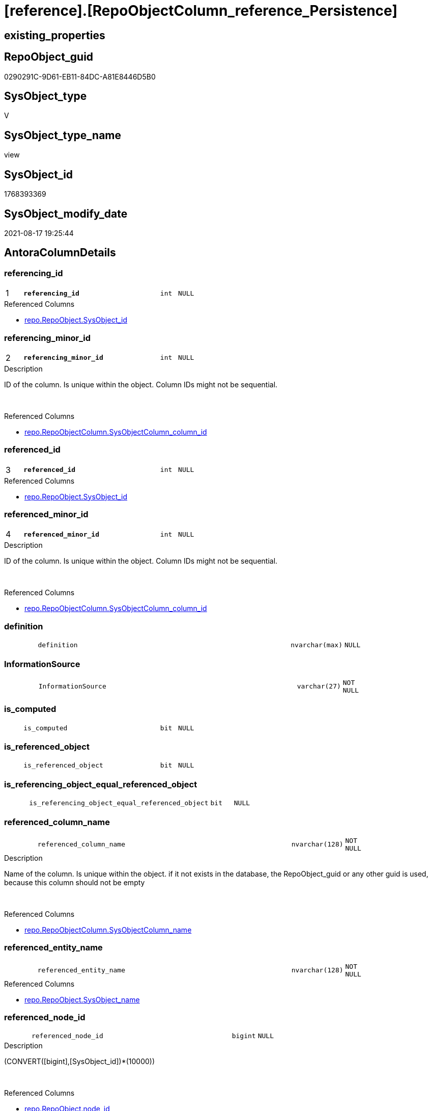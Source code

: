 = [reference].[RepoObjectColumn_reference_Persistence]

== existing_properties

// tag::existing_properties[]
:ExistsProperty--antorareferencedlist:
:ExistsProperty--antorareferencinglist:
:ExistsProperty--is_repo_managed:
:ExistsProperty--is_ssas:
:ExistsProperty--pk_index_guid:
:ExistsProperty--pk_indexpatterncolumndatatype:
:ExistsProperty--pk_indexpatterncolumnname:
:ExistsProperty--referencedobjectlist:
:ExistsProperty--sql_modules_definition:
:ExistsProperty--FK:
:ExistsProperty--AntoraIndexList:
:ExistsProperty--Columns:
// end::existing_properties[]

== RepoObject_guid

// tag::RepoObject_guid[]
0290291C-9D61-EB11-84DC-A81E8446D5B0
// end::RepoObject_guid[]

== SysObject_type

// tag::SysObject_type[]
V 
// end::SysObject_type[]

== SysObject_type_name

// tag::SysObject_type_name[]
view
// end::SysObject_type_name[]

== SysObject_id

// tag::SysObject_id[]
1768393369
// end::SysObject_id[]

== SysObject_modify_date

// tag::SysObject_modify_date[]
2021-08-17 19:25:44
// end::SysObject_modify_date[]

== AntoraColumnDetails

// tag::AntoraColumnDetails[]
[#column-referencing_id]
=== referencing_id

[cols="d,8m,m,m,m,d"]
|===
|1
|*referencing_id*
|int
|NULL
|
|
|===

.Referenced Columns
--
* xref:repo.RepoObject.adoc#column-SysObject_id[+repo.RepoObject.SysObject_id+]
--


[#column-referencing_minor_id]
=== referencing_minor_id

[cols="d,8m,m,m,m,d"]
|===
|2
|*referencing_minor_id*
|int
|NULL
|
|
|===

.Description
--
ID of the column. Is unique within the object.
Column IDs might not be sequential.
--
{empty} +

.Referenced Columns
--
* xref:repo.RepoObjectColumn.adoc#column-SysObjectColumn_column_id[+repo.RepoObjectColumn.SysObjectColumn_column_id+]
--


[#column-referenced_id]
=== referenced_id

[cols="d,8m,m,m,m,d"]
|===
|3
|*referenced_id*
|int
|NULL
|
|
|===

.Referenced Columns
--
* xref:repo.RepoObject.adoc#column-SysObject_id[+repo.RepoObject.SysObject_id+]
--


[#column-referenced_minor_id]
=== referenced_minor_id

[cols="d,8m,m,m,m,d"]
|===
|4
|*referenced_minor_id*
|int
|NULL
|
|
|===

.Description
--
ID of the column. Is unique within the object.
Column IDs might not be sequential.
--
{empty} +

.Referenced Columns
--
* xref:repo.RepoObjectColumn.adoc#column-SysObjectColumn_column_id[+repo.RepoObjectColumn.SysObjectColumn_column_id+]
--


[#column-definition]
=== definition

[cols="d,8m,m,m,m,d"]
|===
|
|definition
|nvarchar(max)
|NULL
|
|
|===


[#column-InformationSource]
=== InformationSource

[cols="d,8m,m,m,m,d"]
|===
|
|InformationSource
|varchar(27)
|NOT NULL
|
|
|===


[#column-is_computed]
=== is_computed

[cols="d,8m,m,m,m,d"]
|===
|
|is_computed
|bit
|NULL
|
|
|===


[#column-is_referenced_object]
=== is_referenced_object

[cols="d,8m,m,m,m,d"]
|===
|
|is_referenced_object
|bit
|NULL
|
|
|===


[#column-is_referencing_object_equal_referenced_object]
=== is_referencing_object_equal_referenced_object

[cols="d,8m,m,m,m,d"]
|===
|
|is_referencing_object_equal_referenced_object
|bit
|NULL
|
|
|===


[#column-referenced_column_name]
=== referenced_column_name

[cols="d,8m,m,m,m,d"]
|===
|
|referenced_column_name
|nvarchar(128)
|NOT NULL
|
|
|===

.Description
--
Name of the column. Is unique within the object.
if it not exists in the database, the RepoObject_guid or any other guid is used, because this column should not be empty
--
{empty} +

.Referenced Columns
--
* xref:repo.RepoObjectColumn.adoc#column-SysObjectColumn_name[+repo.RepoObjectColumn.SysObjectColumn_name+]
--


[#column-referenced_entity_name]
=== referenced_entity_name

[cols="d,8m,m,m,m,d"]
|===
|
|referenced_entity_name
|nvarchar(128)
|NOT NULL
|
|
|===

.Referenced Columns
--
* xref:repo.RepoObject.adoc#column-SysObject_name[+repo.RepoObject.SysObject_name+]
--


[#column-referenced_node_id]
=== referenced_node_id

[cols="d,8m,m,m,m,d"]
|===
|
|referenced_node_id
|bigint
|NULL
|
|
|===

.Description
--
(CONVERT([bigint],[SysObject_id])*(10000))
--
{empty} +

.Referenced Columns
--
* xref:repo.RepoObject.adoc#column-node_id[+repo.RepoObject.node_id+]
--


[#column-referenced_RepoObject_guid]
=== referenced_RepoObject_guid

[cols="d,8m,m,m,m,d"]
|===
|
|referenced_RepoObject_guid
|uniqueidentifier
|NULL
|
|
|===

.Referenced Columns
--
* xref:repo.RepoObject_persistence.adoc#column-source_RepoObject_guid[+repo.RepoObject_persistence.source_RepoObject_guid+]
--


[#column-referenced_RepoObjectColumn_guid]
=== referenced_RepoObjectColumn_guid

[cols="d,8m,m,m,m,d"]
|===
|
|referenced_RepoObjectColumn_guid
|uniqueidentifier
|NOT NULL
|
|
|===

.Referenced Columns
--
* xref:repo.RepoObjectColumn.adoc#column-RepoObjectColumn_guid[+repo.RepoObjectColumn.RepoObjectColumn_guid+]
--


[#column-referenced_schema_name]
=== referenced_schema_name

[cols="d,8m,m,m,m,d"]
|===
|
|referenced_schema_name
|nvarchar(128)
|NOT NULL
|
|
|===

.Referenced Columns
--
* xref:repo.RepoObject.adoc#column-SysObject_schema_name[+repo.RepoObject.SysObject_schema_name+]
--


[#column-referenced_type]
=== referenced_type

[cols="d,8m,m,m,m,d"]
|===
|
|referenced_type
|char(2)
|NULL
|
|
|===

.Description
--
reference in [repo_sys].[type]
--
{empty} +

.Referenced Columns
--
* xref:repo.RepoObject.adoc#column-SysObject_type[+repo.RepoObject.SysObject_type+]
--


[#column-referencing_column_name]
=== referencing_column_name

[cols="d,8m,m,m,m,d"]
|===
|
|referencing_column_name
|nvarchar(128)
|NOT NULL
|
|
|===

.Description
--
Name of the column. Is unique within the object.
if it not exists in the database, the RepoObject_guid or any other guid is used, because this column should not be empty
--
{empty} +

.Referenced Columns
--
* xref:repo.RepoObjectColumn.adoc#column-SysObjectColumn_name[+repo.RepoObjectColumn.SysObjectColumn_name+]
--


[#column-referencing_entity_name]
=== referencing_entity_name

[cols="d,8m,m,m,m,d"]
|===
|
|referencing_entity_name
|nvarchar(128)
|NOT NULL
|
|
|===

.Referenced Columns
--
* xref:repo.RepoObject.adoc#column-SysObject_name[+repo.RepoObject.SysObject_name+]
--


[#column-referencing_node_id]
=== referencing_node_id

[cols="d,8m,m,m,m,d"]
|===
|
|referencing_node_id
|bigint
|NULL
|
|
|===

.Description
--
(CONVERT([bigint],[SysObject_id])*(10000))
--
{empty} +

.Referenced Columns
--
* xref:repo.RepoObject.adoc#column-node_id[+repo.RepoObject.node_id+]
--


[#column-referencing_RepoObject_guid]
=== referencing_RepoObject_guid

[cols="d,8m,m,m,m,d"]
|===
|
|referencing_RepoObject_guid
|uniqueidentifier
|NOT NULL
|
|
|===

.Referenced Columns
--
* xref:repo.RepoObject_persistence.adoc#column-target_RepoObject_guid[+repo.RepoObject_persistence.target_RepoObject_guid+]
--


[#column-referencing_RepoObjectColumn_guid]
=== referencing_RepoObjectColumn_guid

[cols="d,8m,m,m,m,d"]
|===
|
|referencing_RepoObjectColumn_guid
|uniqueidentifier
|NOT NULL
|
|
|===

.Referenced Columns
--
* xref:repo.RepoObjectColumn.adoc#column-RepoObjectColumn_guid[+repo.RepoObjectColumn.RepoObjectColumn_guid+]
--


[#column-referencing_schema_name]
=== referencing_schema_name

[cols="d,8m,m,m,m,d"]
|===
|
|referencing_schema_name
|nvarchar(128)
|NOT NULL
|
|
|===

.Referenced Columns
--
* xref:repo.RepoObject.adoc#column-SysObject_schema_name[+repo.RepoObject.SysObject_schema_name+]
--


[#column-referencing_type]
=== referencing_type

[cols="d,8m,m,m,m,d"]
|===
|
|referencing_type
|char(2)
|NULL
|
|
|===

.Description
--
reference in [repo_sys].[type]
--
{empty} +

.Referenced Columns
--
* xref:repo.RepoObject.adoc#column-SysObject_type[+repo.RepoObject.SysObject_type+]
--


// end::AntoraColumnDetails[]

== AntoraMeasureDetails

// tag::AntoraMeasureDetails[]

// end::AntoraMeasureDetails[]

== AntoraPkColumnTableRows

// tag::AntoraPkColumnTableRows[]
|1
|*<<column-referencing_id>>*
|int
|NULL
|
|

|2
|*<<column-referencing_minor_id>>*
|int
|NULL
|
|

|3
|*<<column-referenced_id>>*
|int
|NULL
|
|

|4
|*<<column-referenced_minor_id>>*
|int
|NULL
|
|




















// end::AntoraPkColumnTableRows[]

== AntoraNonPkColumnTableRows

// tag::AntoraNonPkColumnTableRows[]




|
|<<column-definition>>
|nvarchar(max)
|NULL
|
|

|
|<<column-InformationSource>>
|varchar(27)
|NOT NULL
|
|

|
|<<column-is_computed>>
|bit
|NULL
|
|

|
|<<column-is_referenced_object>>
|bit
|NULL
|
|

|
|<<column-is_referencing_object_equal_referenced_object>>
|bit
|NULL
|
|

|
|<<column-referenced_column_name>>
|nvarchar(128)
|NOT NULL
|
|

|
|<<column-referenced_entity_name>>
|nvarchar(128)
|NOT NULL
|
|

|
|<<column-referenced_node_id>>
|bigint
|NULL
|
|

|
|<<column-referenced_RepoObject_guid>>
|uniqueidentifier
|NULL
|
|

|
|<<column-referenced_RepoObjectColumn_guid>>
|uniqueidentifier
|NOT NULL
|
|

|
|<<column-referenced_schema_name>>
|nvarchar(128)
|NOT NULL
|
|

|
|<<column-referenced_type>>
|char(2)
|NULL
|
|

|
|<<column-referencing_column_name>>
|nvarchar(128)
|NOT NULL
|
|

|
|<<column-referencing_entity_name>>
|nvarchar(128)
|NOT NULL
|
|

|
|<<column-referencing_node_id>>
|bigint
|NULL
|
|

|
|<<column-referencing_RepoObject_guid>>
|uniqueidentifier
|NOT NULL
|
|

|
|<<column-referencing_RepoObjectColumn_guid>>
|uniqueidentifier
|NOT NULL
|
|

|
|<<column-referencing_schema_name>>
|nvarchar(128)
|NOT NULL
|
|

|
|<<column-referencing_type>>
|char(2)
|NULL
|
|

// end::AntoraNonPkColumnTableRows[]

== AntoraIndexList

// tag::AntoraIndexList[]

[#index-PK_RepoObjectColumn_reference_Persistence]
=== PK_RepoObjectColumn_reference_Persistence

* IndexSemanticGroup: xref:other/IndexSemanticGroup.adoc#_no_group[no_group]
+
--
* <<column-referencing_id>>; int
* <<column-referencing_minor_id>>; int
* <<column-referenced_id>>; int
* <<column-referenced_minor_id>>; int
--
* PK, Unique, Real: 1, 1, 0


[#index-idx_RepoObjectColumn_reference_Persistence_1]
=== idx_RepoObjectColumn_reference_Persistence++__++1

* IndexSemanticGroup: xref:other/IndexSemanticGroup.adoc#_no_group[no_group]
+
--
* <<column-referencing_schema_name>>; nvarchar(128)
* <<column-referencing_entity_name>>; nvarchar(128)
--
* PK, Unique, Real: 0, 0, 0


[#index-idx_RepoObjectColumn_reference_Persistence_2]
=== idx_RepoObjectColumn_reference_Persistence++__++2

* IndexSemanticGroup: xref:other/IndexSemanticGroup.adoc#_no_group[no_group]
+
--
* <<column-referencing_RepoObject_guid>>; uniqueidentifier
--
* PK, Unique, Real: 0, 0, 0


[#index-idx_RepoObjectColumn_reference_Persistence_3]
=== idx_RepoObjectColumn_reference_Persistence++__++3

* IndexSemanticGroup: xref:other/IndexSemanticGroup.adoc#_no_group[no_group]
+
--
* <<column-referencing_RepoObjectColumn_guid>>; uniqueidentifier
--
* PK, Unique, Real: 0, 0, 0


[#index-idx_RepoObjectColumn_reference_Persistence_4]
=== idx_RepoObjectColumn_reference_Persistence++__++4

* IndexSemanticGroup: xref:other/IndexSemanticGroup.adoc#_no_group[no_group]
+
--
* <<column-referenced_RepoObjectColumn_guid>>; uniqueidentifier
* <<column-referencing_column_name>>; nvarchar(128)
--
* PK, Unique, Real: 0, 0, 0

// end::AntoraIndexList[]

== AntoraParameterList

// tag::AntoraParameterList[]

// end::AntoraParameterList[]

== Other tags

source: property.RepoObjectProperty_cross As rop_cross


=== AdocUspSteps

// tag::adocuspsteps[]

// end::adocuspsteps[]


=== AntoraReferencedList

// tag::antorareferencedlist[]
* xref:repo.RepoObject.adoc[]
* xref:repo.RepoObject_persistence.adoc[]
* xref:repo.RepoObjectColumn.adoc[]
// end::antorareferencedlist[]


=== AntoraReferencingList

// tag::antorareferencinglist[]
* xref:reference.RepoObjectColumn_reference_union.adoc[]
// end::antorareferencinglist[]


=== exampleUsage

// tag::exampleusage[]

// end::exampleusage[]


=== exampleUsage_2

// tag::exampleusage_2[]

// end::exampleusage_2[]


=== exampleUsage_3

// tag::exampleusage_3[]

// end::exampleusage_3[]


=== exampleUsage_4

// tag::exampleusage_4[]

// end::exampleusage_4[]


=== exampleUsage_5

// tag::exampleusage_5[]

// end::exampleusage_5[]


=== exampleWrong_Usage

// tag::examplewrong_usage[]

// end::examplewrong_usage[]


=== has_execution_plan_issue

// tag::has_execution_plan_issue[]

// end::has_execution_plan_issue[]


=== has_get_referenced_issue

// tag::has_get_referenced_issue[]

// end::has_get_referenced_issue[]


=== has_history

// tag::has_history[]

// end::has_history[]


=== has_history_columns

// tag::has_history_columns[]

// end::has_history_columns[]


=== is_persistence

// tag::is_persistence[]

// end::is_persistence[]


=== is_persistence_check_duplicate_per_pk

// tag::is_persistence_check_duplicate_per_pk[]

// end::is_persistence_check_duplicate_per_pk[]


=== is_persistence_check_for_empty_source

// tag::is_persistence_check_for_empty_source[]

// end::is_persistence_check_for_empty_source[]


=== is_persistence_delete_changed

// tag::is_persistence_delete_changed[]

// end::is_persistence_delete_changed[]


=== is_persistence_delete_missing

// tag::is_persistence_delete_missing[]

// end::is_persistence_delete_missing[]


=== is_persistence_insert

// tag::is_persistence_insert[]

// end::is_persistence_insert[]


=== is_persistence_truncate

// tag::is_persistence_truncate[]

// end::is_persistence_truncate[]


=== is_persistence_update_changed

// tag::is_persistence_update_changed[]

// end::is_persistence_update_changed[]


=== is_repo_managed

// tag::is_repo_managed[]
0
// end::is_repo_managed[]


=== is_ssas

// tag::is_ssas[]
0
// end::is_ssas[]


=== microsoft_database_tools_support

// tag::microsoft_database_tools_support[]

// end::microsoft_database_tools_support[]


=== MS_Description

// tag::ms_description[]

// end::ms_description[]


=== persistence_source_RepoObject_fullname

// tag::persistence_source_repoobject_fullname[]

// end::persistence_source_repoobject_fullname[]


=== persistence_source_RepoObject_fullname2

// tag::persistence_source_repoobject_fullname2[]

// end::persistence_source_repoobject_fullname2[]


=== persistence_source_RepoObject_guid

// tag::persistence_source_repoobject_guid[]

// end::persistence_source_repoobject_guid[]


=== persistence_source_RepoObject_xref

// tag::persistence_source_repoobject_xref[]

// end::persistence_source_repoobject_xref[]


=== pk_index_guid

// tag::pk_index_guid[]
723E08B3-139E-EB11-84F6-A81E8446D5B0
// end::pk_index_guid[]


=== pk_IndexPatternColumnDatatype

// tag::pk_indexpatterncolumndatatype[]
int,int,int,int
// end::pk_indexpatterncolumndatatype[]


=== pk_IndexPatternColumnName

// tag::pk_indexpatterncolumnname[]
referencing_id,referencing_minor_id,referenced_id,referenced_minor_id
// end::pk_indexpatterncolumnname[]


=== pk_IndexSemanticGroup

// tag::pk_indexsemanticgroup[]

// end::pk_indexsemanticgroup[]


=== ReferencedObjectList

// tag::referencedobjectlist[]
* [repo].[RepoObject]
* [repo].[RepoObject_persistence]
* [repo].[RepoObjectColumn]
// end::referencedobjectlist[]


=== usp_persistence_RepoObject_guid

// tag::usp_persistence_repoobject_guid[]

// end::usp_persistence_repoobject_guid[]


=== UspExamples

// tag::uspexamples[]

// end::uspexamples[]


=== UspParameters

// tag::uspparameters[]

// end::uspparameters[]

== Boolean Attributes

source: property.RepoObjectProperty WHERE property_int = 1

// tag::boolean_attributes[]

// end::boolean_attributes[]

== sql_modules_definition

// tag::sql_modules_definition[]
[%collapsible]
=======
[source,sql]
----

CREATE View reference.RepoObjectColumn_reference_Persistence
As
--
Select
    referencing_id                                = ro_t.SysObject_id
  , referencing_minor_id                          = roc_t.SysObjectColumn_column_id
  , referencing_node_id                           = ro_t.node_id
  , referenced_id                                 = ro_s.SysObject_id
  , referenced_minor_id                           = roc_s.SysObjectColumn_column_id
  , referenced_node_id                            = ro_s.node_id
  , referencing_RepoObject_guid                   = rop.target_RepoObject_guid
  , referencing_RepoObjectColumn_guid             = roc_t.RepoObjectColumn_guid
  , referenced_RepoObject_guid                    = rop.source_RepoObject_guid
  , referenced_RepoObjectColumn_guid              = roc_s.RepoObjectColumn_guid
  --Target = referencing: Repo Names or Sys Names?
  --it is possible, that only Repo Objects exists, but they are not yet in the database
  --or they could have other names in the database
  --if they doesn't exist in the database guid are used as names
  -- => Sys Names are fine
  , referencing_type                              = ro_t.SysObject_type
  , referencing_schema_name                       = ro_t.SysObject_schema_name
  , referencing_entity_name                       = ro_t.SysObject_name
  , referencing_column_name                       = roc_t.SysObjectColumn_name
  --Source = referenced: Source should exists and we should use Sys Names
  , referenced_schema_name                        = ro_s.SysObject_schema_name
  , referenced_entity_name                        = ro_s.SysObject_name
  , referenced_column_name                        = roc_s.SysObjectColumn_name
  , referenced_type                               = ro_s.SysObject_type
  , InformationSource                             = 'repo.RepoObject_persistence'
  --persisted basic columns which are inherited are not computed
  , is_computed                                   = Cast(0 As Bit)
  , definition                                    = Cast(Null As NVarchar(Max))
  , is_referencing_object_equal_referenced_object = Cast(Case
                                                             When rop.target_RepoObject_guid = rop.source_RepoObject_guid
                                                                 Then
                                                                 1
                                                             Else
                                                                 0
                                                         End As Bit)
  , is_referenced_object                          = Cast(1 As Bit)
From
    repo.RepoObject_persistence As rop
    Inner Join
        repo.RepoObject         As ro_s
            On
            ro_s.RepoObject_guid                               = rop.source_RepoObject_guid

    Inner Join
        repo.RepoObject         As ro_t
            On
            ro_t.RepoObject_guid                               = rop.target_RepoObject_guid

    Inner Join
        repo.RepoObjectColumn   As roc_s
            On
            roc_s.RepoObject_guid                              = rop.source_RepoObject_guid

    Inner Join
        repo.RepoObjectColumn   As roc_t
            On
            roc_t.RepoObject_guid                              = rop.target_RepoObject_guid
            And roc_t.persistence_source_RepoObjectColumn_guid = roc_s.RepoObjectColumn_guid

----
=======
// end::sql_modules_definition[]


